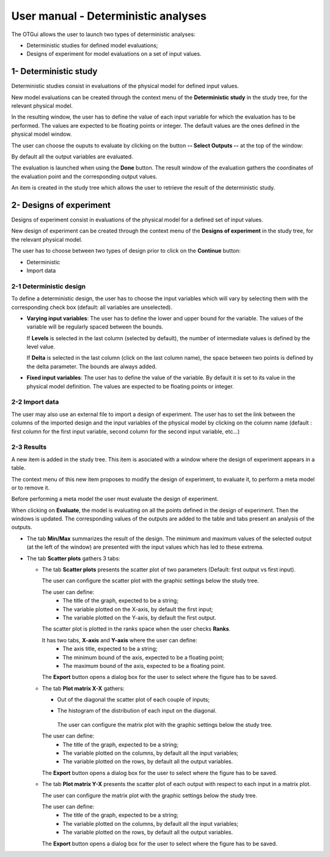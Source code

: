 ====================================
User manual - Deterministic analyses
====================================

The OTGui allows the user to launch two types of deterministic analyses:

- Deterministic studies for defined model evaluations;
- Designs of experiment for model evaluations on a set of input values.

.. _deterministicStudy:

1- Deterministic study
===============================================

Deterministic studies consist in evaluations of the physical model for defined
input values.

New model evaluations can be created through the context menu of the
**Deterministic study** in the study tree, for the relevant physical model.

.. image:: /user_manual/graphical_interface/deterministic_analysis/modelEvaluation.png
    :align: center

In the resulting window, the user has to define the value of each input variable
for which the evaluation has to be performed. The values are expected
to be floating points or integer. The default values are the ones defined in the physical
model window.

The user can choose the ouputs to evaluate by clicking on the button **-- Select Outputs --**
at the top of the window:

.. image:: /user_manual/graphical_interface/probabilistic_analysis/analyses_selectionOutput.png
    :align: center

By default all the output variables are evaluated.

.. image:: /user_manual/graphical_interface/deterministic_analysis/modelEvaluationResults.png
    :align: center

The evaluation is launched when using the **Done** button. The result window of
the evaluation gathers the coordinates of the evaluation point and the corresponding
output values.

An item is created in the study tree which allows the user to retrieve the result
of the deterministic study.

2- Designs of experiment
========================
Designs of experiment consist in evaluations of the physical model for a defined
set of input values.

New design of experiment can be created through the context menu of the
**Designs of experiment** in the study tree, for the relevant physical model.

.. image:: /user_manual/graphical_interface/deterministic_analysis/designOfExperiment.png
    :align: center

The user has to choose between two types of design prior to click on the **Continue**
button:

- Deterministic
- Import data

2-1 Deterministic design
''''''''''''''''''''''''
.. image:: /user_manual/graphical_interface/deterministic_analysis/designOfExperimentDeterministic.png
    :align: center

To define a deterministic design, the user has to choose the input variables which
will vary by selecting them with the corresponding check box (default: all variables
are unselected).

- **Varying input variables**:
  The user has to define the lower and upper bound for the variable. The values
  of the variable will be regularly spaced between the bounds.

  If **Levels** is selected in the last column (selected by default),
  the number of intermediate values is defined by the level value. 

  If **Delta** is selected in the last column (click on the last column name),
  the space between two points is defined by the delta parameter. The bounds are always added.

- **Fixed input variables**:
  The user has to define the value of the variable. By default it is set to its
  value in the physical model definition. The values are expected to be floating points or integer.

2-2 Import data
'''''''''''''''

.. image:: /user_manual/graphical_interface/deterministic_analysis/designOfExperimentImport.png
    :align: center

The user may also use an external file to import a design of experiment.
The user has to set the link between the columns of the imported design and
the input variables of the physical model by clicking on the column name
(default : first column for the first input
variable, second column for the second input variable, etc...)

2-3 Results
'''''''''''

A new item is added in the study tree. This item is asociated with a window where the design
of experiment appears in a table.

.. image:: /user_manual/graphical_interface/deterministic_analysis/designOfExperimentTableX.png
    :align: center

The context menu of this new item proposes to modify the design of experiment, to evaluate it,
to perform a meta model or to remove it.

.. image:: /user_manual/graphical_interface/deterministic_analysis/designOfExperimentContextMenu.png
    :align: center

Before performing a meta model the user must evaluate the design of experiment.

When clicking on **Evaluate**, the model is evaluating on all the points defined in the design of
experiment. Then the windows is updated. The corresponding values of the outputs are added to the
table and tabs present an analysis of the outputs.

.. image:: /user_manual/graphical_interface/deterministic_analysis/designOfExperimentTable.png
    :align: center


- The tab **Min/Max** summarizes the result of the design. The minimum and maximum values
  of the selected output (at the left of the window) are presented with the input values which has
  led to these extrema.

  .. image:: /user_manual/graphical_interface/deterministic_analysis/designOfExperimentMinMax.png
      :align: center

- The tab **Scatter plots** gathers 3 tabs:

  - The tab **Scatter plots** presents the scatter plot of two parameters (Default:
    first output vs first input).

    .. image:: /user_manual/graphical_interface/deterministic_analysis/designOfExperimentScatter.png
        :align: center

    The user can configure the scatter plot with the graphic settings below the study tree.

    .. image:: /user_manual/graphical_interface/deterministic_analysis/designOfExperimentScatterConfig.png
        :align: center

    The user can define:
      - The title of the graph, expected to be a string;
      - The variable plotted on the X-axis, by default the first input;
      - The variable plotted on the Y-axis, by default the first output.

    The scatter plot is plotted in the ranks space when the user checks **Ranks**.

    It has two tabs, **X-axis** and **Y-axis** where the user can define:
      - The axis title, expected to be a string;
      - The minimum bound of the axis, expected to be a floating point;
      - The maximum bound of the axis, expected to be a floating point.

    The **Export** button opens a dialog box for the user to select where the
    figure has to be saved.

  - The tab **Plot matrix X-X** gathers:

    - Out of the diagonal the scatter plot of each couple of inputs;
    - The histogram of the distribution of each input on the diagonal.

        .. image:: /user_manual/graphical_interface/deterministic_analysis/designOfExperimentXX.png
            :align: center

      The user can configure the matrix plot with the graphic settings below the study tree.

    .. image:: /user_manual/graphical_interface/deterministic_analysis/designOfExperimentYXConfig.png
        :align: center

    The user can define:
      - The title of the graph, expected to be a string;
      - The variable plotted on the columns, by default all the input variables;
      - The variable plotted on the rows, by default all the output variables.

    The **Export** button opens a dialog box for the user to select where the
    figure has to be saved.

  - The tab **Plot matrix Y-X** presents the scatter plot of each output with respect
    to each input in a matrix plot. 

    .. image:: /user_manual/graphical_interface/deterministic_analysis/designOfExperimentYX.png
        :align: center

    The user can configure the matrix plot with the graphic settings below the study tree.

    .. image:: /user_manual/graphical_interface/deterministic_analysis/designOfExperimentYXConfig.png
        :align: center

    The user can define:
      - The title of the graph, expected to be a string;
      - The variable plotted on the columns, by default all the input variables;
      - The variable plotted on the rows, by default all the output variables.

    The **Export** button opens a dialog box for the user to select where the
    figure has to be saved.

